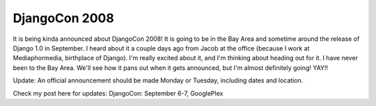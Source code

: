 .. post:: 2008-07-07 12:03:44

DjangoCon 2008
==============

It is being kinda announced about DjangoCon 2008! It is going to be
in the Bay Area and sometime around the release of Django 1.0 in
September. I heard about it a couple days ago from Jacob at the
office (because I work at Mediaphormedia, birthplace of Django).
I'm really excited about it, and I'm thinking about heading out for
it. I have never been to the Bay Area. We'll see how it pans out
when it gets announced, but I'm almost definitely going! YAY!!

Update: An official announcement should be made Monday or Tuesday,
including dates and location.

Check my post here for updates: DjangoCon: September 6-7,
GooglePlex


